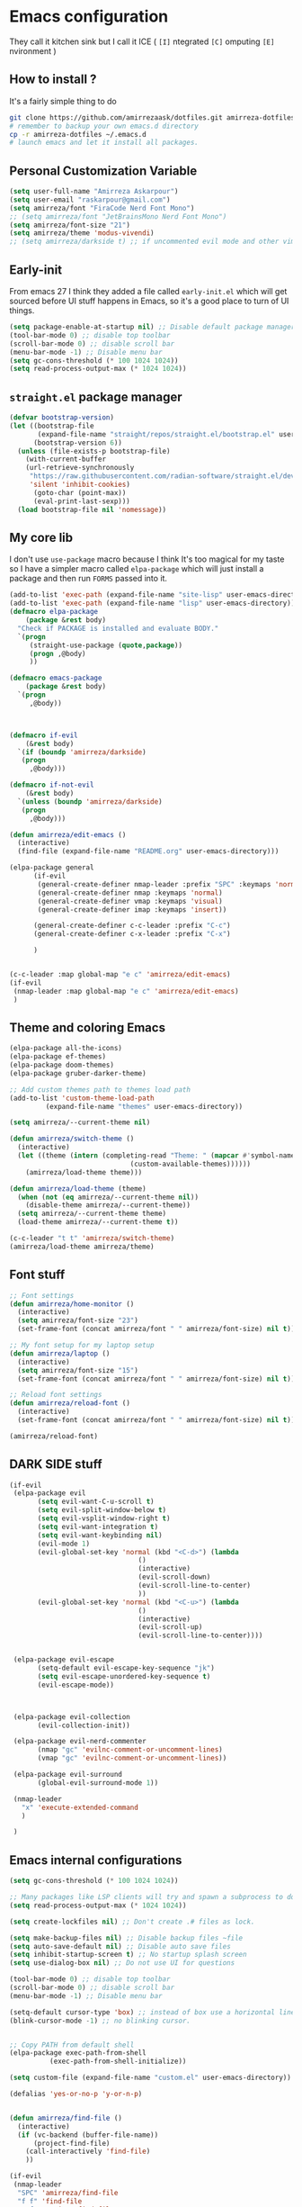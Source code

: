 * Emacs configuration
They call it kitchen sink
but I call it ICE ( =[I]= ntegrated =[C]= omputing =[E]= nvironment )
** How to install ?
It's a fairly simple thing to do
#+BEGIN_SRC sh
  git clone https://github.com/amirrezaask/dotfiles.git amirreza-dotfiles
  # remember to backup your own emacs.d directory
  cp -r amirreza-dotfiles ~/.emacs.d
  # launch emacs and let it install all packages.
#+END_SRC
** Personal Customization Variable
#+BEGIN_SRC emacs-lisp
  (setq user-full-name "Amirreza Askarpour")
  (setq user-email "raskarpour@gmail.com")
  (setq amirreza/font "FiraCode Nerd Font Mono")
  ;; (setq amirreza/font "JetBrainsMono Nerd Font Mono")
  (setq amirreza/font-size "21")
  (setq amirreza/theme 'modus-vivendi)
  ;; (setq amirreza/darkside t) ;; if uncommented evil mode and other vim emulation stuff will get enabled.
#+END_SRC
** Early-init
From emacs 27 I think they added a file called =early-init.el= which will get sourced
before UI stuff happens in Emacs, so it's a good place to turn of UI things.
#+BEGIN_SRC emacs-lisp :tangle early-init.el
(setq package-enable-at-startup nil) ;; Disable default package manager package.el
(tool-bar-mode 0) ;; disable top toolbar
(scroll-bar-mode 0) ;; disable scroll bar
(menu-bar-mode -1) ;; Disable menu bar
(setq gc-cons-threshold (* 100 1024 1024))
(setq read-process-output-max (* 1024 1024))
#+END_SRC

** =straight.el= package manager
#+BEGIN_SRC emacs-lisp
(defvar bootstrap-version)
(let ((bootstrap-file
       (expand-file-name "straight/repos/straight.el/bootstrap.el" user-emacs-directory))
      (bootstrap-version 6))
  (unless (file-exists-p bootstrap-file)
    (with-current-buffer
	(url-retrieve-synchronously
	 "https://raw.githubusercontent.com/radian-software/straight.el/develop/install.el"
	 'silent 'inhibit-cookies)
      (goto-char (point-max))
      (eval-print-last-sexp)))
  (load bootstrap-file nil 'nomessage))
#+END_SRC

** My core lib
I don't use =use-package= macro because I think It's too magical for my taste
so I have a simpler macro called =elpa-package= which will just install a package
and then run =FORMS= passed into it.
#+BEGIN_SRC emacs-lisp
  (add-to-list 'exec-path (expand-file-name "site-lisp" user-emacs-directory))
  (add-to-list 'exec-path (expand-file-name "lisp" user-emacs-directory))
  (defmacro elpa-package
      (package &rest body)
    "Check if PACKAGE is installed and evaluate BODY."
    `(progn
       (straight-use-package (quote,package))
       (progn ,@body)
       ))

  (defmacro emacs-package
      (package &rest body)
    `(progn
       ,@body))



  (defmacro if-evil 
      (&rest body)
    `(if (boundp 'amirreza/darkside)
	 (progn
	   ,@body)))

  (defmacro if-not-evil 
      (&rest body)
    `(unless (boundp 'amirreza/darkside)
	 (progn
	   ,@body)))

  (defun amirreza/edit-emacs ()
    (interactive)
    (find-file (expand-file-name "README.org" user-emacs-directory)))

  (elpa-package general
		(if-evil
		 (general-create-definer nmap-leader :prefix "SPC" :keymaps 'normal)
		 (general-create-definer nmap :keymaps 'normal)
		 (general-create-definer vmap :keymaps 'visual)
		 (general-create-definer imap :keymaps 'insert))

		(general-create-definer c-c-leader :prefix "C-c")
		(general-create-definer c-x-leader :prefix "C-x")

		)


  (c-c-leader :map global-map "e c" 'amirreza/edit-emacs)
  (if-evil
   (nmap-leader :map global-map "e c" 'amirreza/edit-emacs)
   )
#+END_SRC
** Theme and coloring Emacs
#+BEGIN_SRC emacs-lisp
  (elpa-package all-the-icons)
  (elpa-package ef-themes)
  (elpa-package doom-themes)
  (elpa-package gruber-darker-theme)

  ;; Add custom themes path to themes load path
  (add-to-list 'custom-theme-load-path
	       (expand-file-name "themes" user-emacs-directory))

  (setq amirreza/--current-theme nil)

  (defun amirreza/switch-theme ()
    (interactive)
    (let ((theme (intern (completing-read "Theme: " (mapcar #'symbol-name
							    (custom-available-themes))))))
      (amirreza/load-theme theme)))

  (defun amirreza/load-theme (theme)
    (when (not (eq amirreza/--current-theme nil))
      (disable-theme amirreza/--current-theme))
    (setq amirreza/--current-theme theme)
    (load-theme amirreza/--current-theme t))

  (c-c-leader "t t" 'amirreza/switch-theme)
  (amirreza/load-theme amirreza/theme)

#+END_SRC
** Font stuff
#+BEGIN_SRC emacs-lisp
;; Font settings
(defun amirreza/home-monitor ()
  (interactive)
  (setq amirreza/font-size "23")
  (set-frame-font (concat amirreza/font " " amirreza/font-size) nil t))

;; My font setup for my laptop setup
(defun amirreza/laptop ()
  (interactive)
  (setq amirreza/font-size "15")
  (set-frame-font (concat amirreza/font " " amirreza/font-size) nil t))

;; Reload font settings
(defun amirreza/reload-font ()
  (interactive)
  (set-frame-font (concat amirreza/font " " amirreza/font-size) nil t))

(amirreza/reload-font)

#+END_SRC
** DARK SIDE stuff
#+BEGIN_SRC emacs-lisp
  (if-evil
   (elpa-package evil
		 (setq evil-want-C-u-scroll t)
		 (setq evil-split-window-below t)
		 (setq evil-vsplit-window-right t)
		 (setq evil-want-integration t)
		 (setq evil-want-keybinding nil)
		 (evil-mode 1)
		 (evil-global-set-key 'normal (kbd "<C-d>") (lambda
							      ()
							      (interactive)
							      (evil-scroll-down)
							      (evil-scroll-line-to-center)
							      ))
		 (evil-global-set-key 'normal (kbd "<C-u>") (lambda
							      ()
							      (interactive)
							      (evil-scroll-up)
							      (evil-scroll-line-to-center))))


   (elpa-package evil-escape
		 (setq-default evil-escape-key-sequence "jk")
		 (setq evil-escape-unordered-key-sequence t)
		 (evil-escape-mode))



   (elpa-package evil-collection
		 (evil-collection-init))

   (elpa-package evil-nerd-commenter
		 (nmap "gc" 'evilnc-comment-or-uncomment-lines)
		 (vmap "gc" 'evilnc-comment-or-uncomment-lines))

   (elpa-package evil-surround
		 (global-evil-surround-mode 1))

   (nmap-leader
     "x" 'execute-extended-command
     )

   )
#+END_SRC
** Emacs internal configurations
#+BEGIN_SRC emacs-lisp
(setq gc-cons-threshold (* 100 1024 1024))

;; Many packages like LSP clients will try and spawn a subprocess to do some work, Emacs should read from those processes output and process the result, increasing maximum read means less sys calls to read from, subprocess output and basically more speed.
(setq read-process-output-max (* 1024 1024))

(setq create-lockfiles nil) ;; Don't create .# files as lock.

(setq make-backup-files nil) ;; Disable backup files ~file
(setq auto-save-default nil) ;; Disable auto save files
(setq inhibit-startup-screen t) ;; No startup splash screen
(setq use-dialog-box nil) ;; Do not use UI for questions

(tool-bar-mode 0) ;; disable top toolbar
(scroll-bar-mode 0) ;; disable scroll bar
(menu-bar-mode -1) ;; Disable menu bar

(setq-default cursor-type 'box) ;; instead of box use a horizontal line.
(blink-cursor-mode -1) ;; no blinking cursor.


;; Copy PATH from default shell
(elpa-package exec-path-from-shell
	      (exec-path-from-shell-initialize))

(setq custom-file (expand-file-name "custom.el" user-emacs-directory))

(defalias 'yes-or-no-p 'y-or-n-p)


(defun amirreza/find-file ()
  (interactive)
  (if (vc-backend (buffer-file-name))
      (project-find-file)
    (call-interactively 'find-file)
    ))

(if-evil
 (nmap-leader
  "SPC" 'amirreza/find-file
  "f f" 'find-file
  "p f" 'project-find-file
  "p p" 'project-switch-project
  "p g" 'project-find-regexp
  )

 (nmap
   "C-j" 'evil-window-bottom
   "C-k" 'evil-window-up
   "C-h" 'evil-window-left
   "C-l" 'evil-window-right
   )
 )

(elpa-package ace-window
	      (define-key global-map (kbd "C-x o") 'ace-window))

(elpa-package bufler
  (define-key global-map (kbd "C-x C-b") 'bufler))

(emacs-package dired
	       (add-hook 'dired-mode-hook (lambda ()
					    (define-key dired-mode-map (kbd "C-c C-e") 'wdired-change-to-wdired-mode))))

(elpa-package helpful
	      (define-key global-map (kbd "C-h k") 'helpful-key)
	      (define-key global-map (kbd "C-h f") 'helpful-callable)
	      (define-key global-map (kbd "C-h v") 'helpful-variable)
	      )

(if-evil
 (nmap-leader "h k" 'helpful-key)
 (nmap-leader "h f" 'helpful-callable)
 (nmap-leader "h v" 'helpful-variable)
 )

#+END_SRC
** Auto complete aka Company
#+BEGIN_SRC emacs-lisp
(elpa-package company
  (setq company-backends '(company-capf))
  (global-company-mode))
#+END_SRC
** Editor UX
#+BEGIN_SRC emacs-lisp
    (elpa-package rainbow-delimiters
		  (add-hook 'prog-mode-hook #'rainbow-delimiters-mode))

    (delete-selection-mode 1) ;; When a region of text is selected and then something is typed remove text and replace with what has been typed.

    (show-paren-mode 1) ;; Highlight matching parens

    (setq show-paren-delay 0) ;; highlight matching parens instantly.

    (setq display-line-numbers-type 'relative) ;; relative line numbers

    (global-display-line-numbers-mode 1) ;; enable line numbers globaly

    (elpa-package expand-region
		  (define-key global-map (kbd "C-=") 'er/expand-region)
		  (define-key global-map (kbd "C--") 'er/contract-region))

    (global-hl-line-mode)

    (defun amirreza/up-center ()
    (interactive)
    (previous-line (/ (window-height) 2))
    (recenter-top-bottom))

  (defun amirreza/down-center ()
    (interactive)
    (next-line (/ (window-height) 2))
    (recenter-top-bottom))

  ;; Best movement ever ?????
  (setq recenter-positions '(middle))
  (if-not-evil 
      (global-set-key (kbd "M-p") (lambda () (interactive) (amirreza/up-center)))
      (global-set-key (kbd "M-n") (lambda () (interactive) (amirreza/down-center))))

#+END_SRC
** LSP
#+BEGIN_SRC emacs-lisp
(elpa-package eglot

  (setq eldoc-echo-area-use-multiline-p nil)
  (setq eldoc-echo-area-display-truncation-message nil)
  (setq eldoc-echo-area-prefer-doc-buffer nil)

  (global-eldoc-mode)

  (defun amirreza/eglot-hook ()
    (eglot-ensure)
    (put 'eglot-note 'flymake-overlay-control nil)
    (put 'eglot-warning 'flymake-overlay-control nil)
    (put 'eglot-error 'flymake-overlay-control nil)

    (define-key eglot-mode-map (kbd "C-c l d") 'eldoc)
    (define-key eglot-mode-map (kbd "C-c l r") 'eglot-rename)
    (define-key eglot-mode-map (kbd "M-r") 'xref-find-references)
    (define-key eglot-mode-map (kbd "C-c l f") 'eglot-format)
    (define-key eglot-mode-map (kbd "C-c l c") 'eglot-code-actions)

    (if-evil
     (nmap "gd" 'xref-find-definitions)
     (nmap "gr" 'xref-find-references)
     (nmap "gi" 'eglot-find-implementation)
     (nmap "gf" 'eglot-format)
     (nmap "g." 'eglot-code-actions)
     )
    )

  (add-hook 'go-mode-hook 'amirreza/eglot-hook)
  (add-hook 'rust-mode-hook 'amirreza/eglot-hook)
  (add-hook 'python-mode-hook 'amirreza/eglot-hook)
  (add-hook 'php-mode-hook 'amirreza/eglot-hook))


#+END_SRC
** Magit
#+BEGIN_SRC emacs-lisp
(elpa-package git-gutter
  (global-git-gutter-mode))

(elpa-package magit
	      (define-key global-map (kbd "C-x g") 'magit)
	      (if-evil
	       (nmap-leader "gs" 'magit)))

#+END_SRC
** Languages
#+BEGIN_SRC emacs-lisp
(elpa-package apache-mode)
(elpa-package vterm)
(elpa-package systemd)
(elpa-package nginx-mode)

(elpa-package docker-compose-mode)
(elpa-package dockerfile-mode)

(elpa-package markdown-mode)

;; Golang
(elpa-package go-mode)
(elpa-package go-tag)

(defun amirreza/go-hook ()
  (interactive)
  (define-key go-mode-map (kbd "C-c l a") 'go-tag-add))

(add-hook 'go-mode-hook 'amirreza/go-hook)

(elpa-package rust-mode)

(elpa-package zig-mode)

(elpa-package yaml-mode)
(elpa-package csv-mode)
(elpa-package json-mode)

;; clojure support
(elpa-package clojure-mode)
(elpa-package cider)
#+END_SRC

** Minibuffer
#+BEGIN_SRC emacs-lisp

  (elpa-package vertico
		(setq completion-cycle-threshold 3)
		(setq tab-always-indent 'complete)
		(vertico-mode)
		(setq vertico-count 15)
		(setq vertico-cycle t))


  (elpa-package savehist
		(savehist-mode))

  (elpa-package consult
		(setq consult-async-min-input 1)
		(define-key global-map (kbd "C-c g") 'consult-ripgrep))

  (elpa-package marginalia
		(marginalia-mode))

  (elpa-package orderless
		(setq completion-styles '(orderless basic)
		      completion-category-defaults nil
		      completion-category-overrides '((file (styles partial-completion)))))
#+END_SRC
** Org mode
#+BEGIN_SRC emacs-lisp
  (emacs-package org
		 (defun amirreza/org-code-block ()
		   (interactive)
		   (insert (format "#+BEGIN_SRC %s\n\n#+END_SRC"
				   (completing-read "Language: "
						    '("emacs-lisp"
						      "go"
						      "rust"
						      "python"
						      "lua"
						      "bash"
						      "sh"
						      "fish"
						      "java"
						      )))))
		 (defun amirreza/org-hook ()
		   (interactive)
		   (c-c-leader :map org-mode-map "c b" 'amirreza/org-code-block)
		   (if-evil
		    (nmap-leader :map org-mode-map "m c" 'amirreza/org-code-block)
		    )
		   )

		 (add-hook 'org-mode-hook #'amirreza/org-hook)
		 (setq org-src-window-setup 'current-window))
  (elpa-package org-bullets
		(add-hook 'org-mode-hook #'org-bullets-mode)
		)
#+END_SRC
** Psychic like completion
#+BEGIN_SRC emacs-lisp
(elpa-package prescient)

(elpa-package vertico-prescient
  (vertico-prescient-mode))

(elpa-package company-prescient
  (company-prescient-mode))

#+END_SRC

** Project management
#+BEGIN_SRC emacs-lisp
  (emacs-package project)
#+END_SRC
** Treesitter, get rid of regex
#+BEGIN_SRC emacs-lisp
(elpa-package tree-sitter
  (global-tree-sitter-mode))

(elpa-package tree-sitter-langs)
#+END_SRC

** Never loose a good setup
#+BEGIN_SRC emacs-lisp
(elpa-package perspective
	      (setq persp-state-default-file (expand-file-name "sessions" user-emacs-directory))
	      (setq persp-mode-prefix-key (kbd "C-c w"))
	      (defun amirreza/save-session ()
		(interactive)
		(persp-state-save persp-state-default-file))

	      (defun amirreza/load-session ()
		(interactive)
		(persp-state-load persp-state-default-file))
	      
	      (persp-mode 1)
	      (define-key global-map (kbd "C-c w s") 'persp-switch)
	      (add-hook 'kill-emacs-hook 'amirreza/save-session)
	      (if-evil
	       (nmap-leader
		 "w s" 'persp-switch
		 )))
#+END_SRC
** Shitty apple computers
#+BEGIN_SRC emacs-lisp
(setq mac-command-modifier 'super) ;; set command key to super
(setq mac-option-modifier 'meta) ;; option key as meta
#+END_SRC
** Which Key
#+BEGIN_SRC emacs-lisp
  (elpa-package which-key
		(which-key-mode +1))
#+END_SRC
